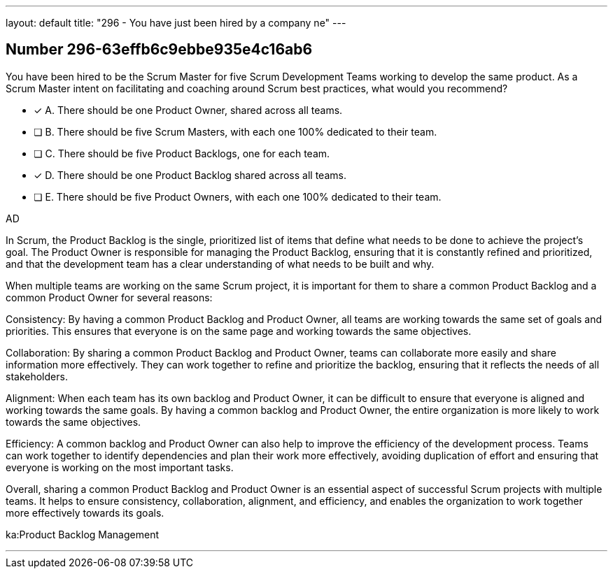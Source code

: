 ---
layout: default 
title: "296 - You have just been hired by a company ne"
---


[.question]
== Number 296-63effb6c9ebbe935e4c16ab6

****

[.query]
You have been hired to be the Scrum Master for five Scrum Development Teams working to develop the same product. As a Scrum Master intent on facilitating and coaching around Scrum best practices, what would you recommend?

[.list]
* [*] A. There should be one Product Owner, shared across all teams.
* [ ] B. There should be five Scrum Masters, with each one 100% dedicated to their team.
* [ ] C. There should be five Product Backlogs, one for each team.
* [*] D. There should be one Product Backlog shared across all teams.
* [ ] E. There should be five Product Owners, with each one 100% dedicated to their team.
****

[.answer]
AD

[.explanation]
In Scrum, the Product Backlog is the single, prioritized list of items that define what needs to be done to achieve the project's goal. The Product Owner is responsible for managing the Product Backlog, ensuring that it is constantly refined and prioritized, and that the development team has a clear understanding of what needs to be built and why.

When multiple teams are working on the same Scrum project, it is important for them to share a common Product Backlog and a common Product Owner for several reasons:

Consistency: By having a common Product Backlog and Product Owner, all teams are working towards the same set of goals and priorities. This ensures that everyone is on the same page and working towards the same objectives.

Collaboration: By sharing a common Product Backlog and Product Owner, teams can collaborate more easily and share information more effectively. They can work together to refine and prioritize the backlog, ensuring that it reflects the needs of all stakeholders.

Alignment: When each team has its own backlog and Product Owner, it can be difficult to ensure that everyone is aligned and working towards the same goals. By having a common backlog and Product Owner, the entire organization is more likely to work towards the same objectives.

Efficiency: A common backlog and Product Owner can also help to improve the efficiency of the development process. Teams can work together to identify dependencies and plan their work more effectively, avoiding duplication of effort and ensuring that everyone is working on the most important tasks.

Overall, sharing a common Product Backlog and Product Owner is an essential aspect of successful Scrum projects with multiple teams. It helps to ensure consistency, collaboration, alignment, and efficiency, and enables the organization to work together more effectively towards its goals.

[.ka]
ka:Product Backlog Management

'''

